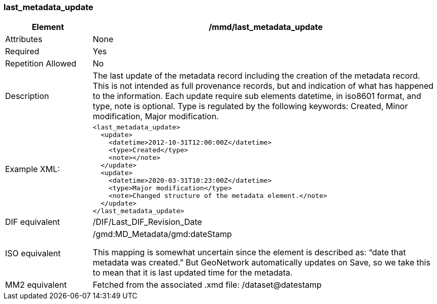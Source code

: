 [[last_metadata_update]]
=== last_metadata_update

[cols="2,8"]
|=======================================================================
|Element |/mmd/last_metadata_update

|Attributes |None

|Required |Yes

|Repetition Allowed |No

|Description |The last update of the metadata record including the
creation of the metadata record. This is not intended as full provenance
records, but and indication of what has happened to the information. Each
update require sub elements datetime, in iso8601 format, and type, note is optional. Type is
regulated by the following keywords: Created, Minor modification, Major
modification.

|Example XML: a|
----
<last_metadata_update>
  <update>
    <datetime>2012-10-31T12:00:00Z</datetime>
    <type>Created</type>
    <note></note>
  </update>
  <update>
    <datetime>2020-03-31T10:23:00Z</datetime>
    <type>Major modification</type>
    <note>Changed structure of the metadata element.</note>
  </update>
</last_metadata_update>
----

|DIF equivalent a|/DIF/Last_DIF_Revision_Date

|ISO equivalent a|
/gmd:MD_Metadata/gmd:dateStamp

This mapping is somewhat uncertain since the element is described as:
“date that metadata was created.” But GeoNetwork automatically updates
on Save, so we take this to mean that it is last updated time for the
metadata.

|MM2 equivalent |Fetched from the associated .xmd file:
/dataset@datestamp

|=======================================================================
